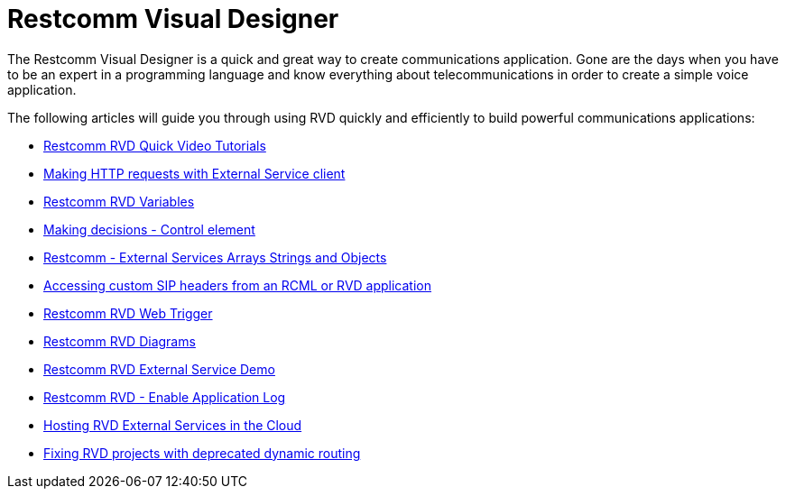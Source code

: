= Restcomm Visual Designer

The Restcomm Visual Designer is a quick and great way to create communications application. Gone are the days when you have to be an expert in a programming language and know everything about telecommunications in order to create a simple voice application.

The following articles will guide you through using RVD quickly and efficiently to build powerful communications applications:

* <<Restcomm - RVD Quick Video Tutorial.adoc#video,Restcomm RVD Quick Video Tutorials>>
* <<Restcomm - Making HTTP requests with External Service client.adoc#http,Making HTTP requests with External Service client>>
* <<Restcomm - Understanding RVD Variables.adoc#rvd-variables,Restcomm RVD Variables>>
* <<Restcomm RVD - Control Element.adoc#,Making decisions - Control element>>
* <<Restcomm - External Services Arrays Strings and Objects.adoc#external-services,Restcomm - External Services Arrays Strings and Objects>>
* <<Accessing custom SIP headers from an RCML or RVD application.adoc#custom-sip-headers,Accessing custom SIP headers from an RCML or RVD application>>
* <<Restcomm RVD - Using Web Trigger.adoc#web-trigger,Restcomm RVD Web Trigger>>
* <<Restcomm RVD - Introducing Diagrams.adoc#diagrams,Restcomm RVD Diagrams>>
* <<Restcomm - Quick External Service Demo.adoc#video,Restcomm RVD External Service Demo>>
* <<Restcomm - Enable Application Log in RVD.adoc#rvd-variables,Restcomm RVD - Enable Application Log>>
* <<Hosting RVD External Services in the Cloud.adoc#web-trigger,Hosting RVD External Services in the Cloud>>
* <<Fixing RVD projects with deprecated dynamic routing.adoc#deprecated-routing,Fixing RVD projects with deprecated dynamic routing>>
